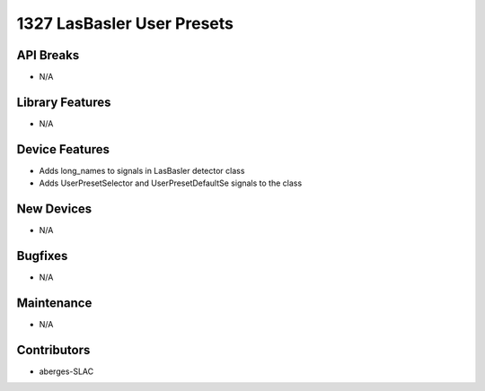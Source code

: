 1327 LasBasler User Presets
#################

API Breaks
----------
- N/A

Library Features
----------------
- N/A

Device Features
---------------
- Adds long_names to signals in LasBasler detector class
- Adds UserPresetSelector and UserPresetDefaultSe signals to the class

New Devices
-----------
- N/A

Bugfixes
--------
- N/A

Maintenance
-----------
- N/A

Contributors
------------
- aberges-SLAC
